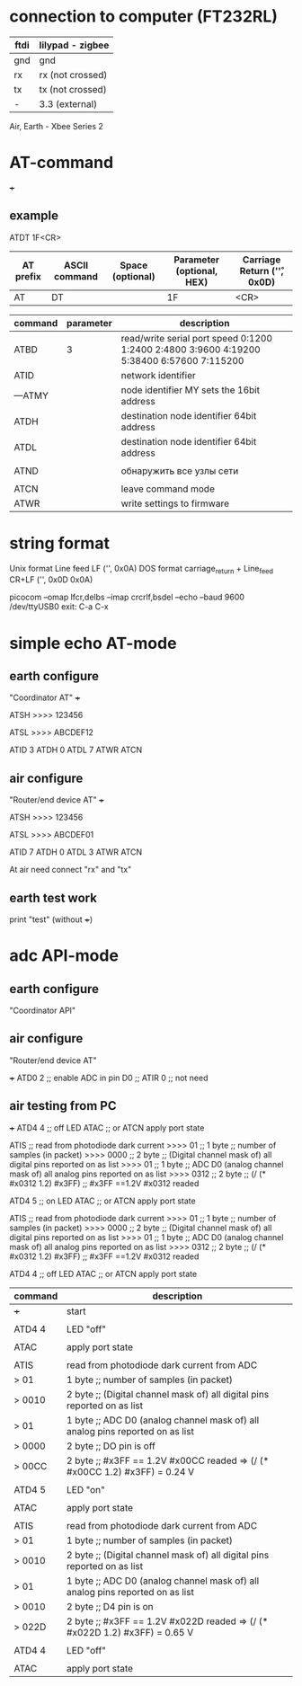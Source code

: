 * connection to computer (FT232RL)

| ftdi | lilypad - zigbee |
|------+------------------|
| gnd  | gnd              |
| rx   | rx (not crossed) |
| tx   | tx (not crossed) |
| -    | 3.3 (external)   |


Air, Earth - Xbee Series 2





* AT-command

+++ 


** example 
   ATDT 1F<CR>
   | AT prefix | ASCII command | Space (optional) | Parameter (optional, HEX) | Carriage Return ('\r', 0x0D) |
   |-----------+---------------+------------------+---------------------------+------------------------------|
   | AT        | DT            |                  | 1F                        | <CR>                         |



| command | parameter | description                                                                               |
|---------+-----------+-------------------------------------------------------------------------------------------|
| ATBD    |         3 | read/write serial port speed 0:1200 1:2400 2:4800 3:9600 4:19200 5:38400 6:57600 7:115200 |
| ATID    |           | network identifier                                                                        |
| ---ATMY |           | node identifier MY sets the 16bit address                                                 |
| ATDH    |           | destination node identifier 64bit address                                                 |
| ATDL    |           | destination node identifier 64bit address                                                 |
|         |           |                                                                                           |
| ATND    |           | обнаружить все узлы сети                                                                  |
|         |           |                                                                                           |
| ATCN    |           | leave command mode                                                                        |
| ATWR    |           | write settings to firmware                                                                |


* string format
  Unix format Line feed LF ('\n', 0x0A)
  DOS format carriage_return + Line_feed CR+LF ('\r\n', 0x0D 0x0A)
  
  picocom --omap lfcr,delbs --imap crcrlf,bsdel --echo --baud 9600 /dev/ttyUSB0
  exit: C-a C-x 


* simple echo AT-mode
** earth configure
   "Coordinator AT"
   +++
   
   ATSH
   >>>> 123456
   
   ATSL
   >>>> ABCDEF12
   
   ATID 3
   ATDH 0
   ATDL 7
   ATWR
   ATCN
   
** air configure
   "Router/end device AT"
   +++
   
   ATSH
   >>>> 123456
   
   ATSL
   >>>> ABCDEF01
   
   ATID 7
   ATDH 0
   ATDL 3
   ATWR
   ATCN
   
   
   At air need connect "rx" and "tx"
   
   
   
** earth test work
   print "test" (without +++)




* adc API-mode

** earth configure
   "Coordinator API"

** air configure
   "Router/end device AT"
   
   +++
   ATD0 2 ;; enable ADC in pin D0
   ;; ATIR 0 ;; not need
   


   
   
   
** air testing from PC
   +++
   ATD4 4        ;; off LED
   ATAC          ;; or ATCN apply port state

   ATIS          ;; read from photodiode dark current
   >>>> 01       ;; 1 byte ;; number of samples (in packet)
   >>>> 0000     ;; 2 byte ;; (Digital channel mask of) all digital pins reported on as list
   >>>> 01       ;; 1 byte ;; ADC D0 (analog channel mask of) all analog pins reported on as list 
   >>>> 0312     ;; 2 byte ;; (/ (* #x0312 1.2) #x3FF)    ;; #x3FF ==1.2V    #x0312 readed

   ATD4 5        ;; on LED
   ATAC          ;; or ATCN apply port state
   
   ATIS          ;; read from photodiode dark current
   >>>> 01       ;; 1 byte ;; number of samples (in packet)
   >>>> 0000     ;; 2 byte ;; (Digital channel mask of) all digital pins reported on as list
   >>>> 01       ;; 1 byte ;; ADC D0 (analog channel mask of) all analog pins reported on as list 
   >>>> 0312     ;; 2 byte ;; (/ (* #x0312 1.2) #x3FF)    ;; #x3FF ==1.2V    #x0312 readed
   
   ATD4 4        ;; off LED
   ATAC          ;; or ATCN apply port state



   | command | description                                                                   |
   |---------+-------------------------------------------------------------------------------|
   | +++     | start                                                                         |
   |         |                                                                               |
   | ATD4 4  | LED "off"                                                                     |
   |         |                                                                               |
   | ATAC    | apply port state                                                              |
   |         |                                                                               |
   | ATIS    | read from photodiode dark current from ADC                                    |
   | > 01    | 1 byte ;; number of samples (in packet)                                       |
   | > 0010  | 2 byte ;; (Digital channel mask of) all digital pins reported on as list      |
   | > 01    | 1 byte ;; ADC D0 (analog channel mask of) all analog pins reported on as list |
   | > 0000  | 2 byte ;; DO pin is off                                                       |
   | > 00CC  | 2 byte ;; #x3FF == 1.2V   #x00CC readed => (/ (* #x00CC 1.2) #x3FF) = 0.24 V  |
   |         |                                                                               |
   | ATD4 5  | LED "on"                                                                      |
   |         |                                                                               |
   | ATAC    | apply port state                                                              |
   |         |                                                                               |
   | ATIS    | read from photodiode dark current from ADC                                    |
   | > 01    | 1 byte ;; number of samples (in packet)                                       |
   | > 0010  | 2 byte ;; (Digital channel mask of) all digital pins reported on as list      |
   | > 01    | 1 byte ;; ADC D0 (analog channel mask of) all analog pins reported on as list |
   | > 0010  | 2 byte ;; D4 pin is on                                                        |
   | > 022D  | 2 byte ;; #x3FF == 1.2V   #x022D readed => (/ (* #x022D 1.2) #x3FF) = 0.65 V  |
   |         |                                                                               |
   | ATD4 4  | LED "off"                                                                     |
   |         |                                                                               |
   | ATAC    | apply port state                                                              |


